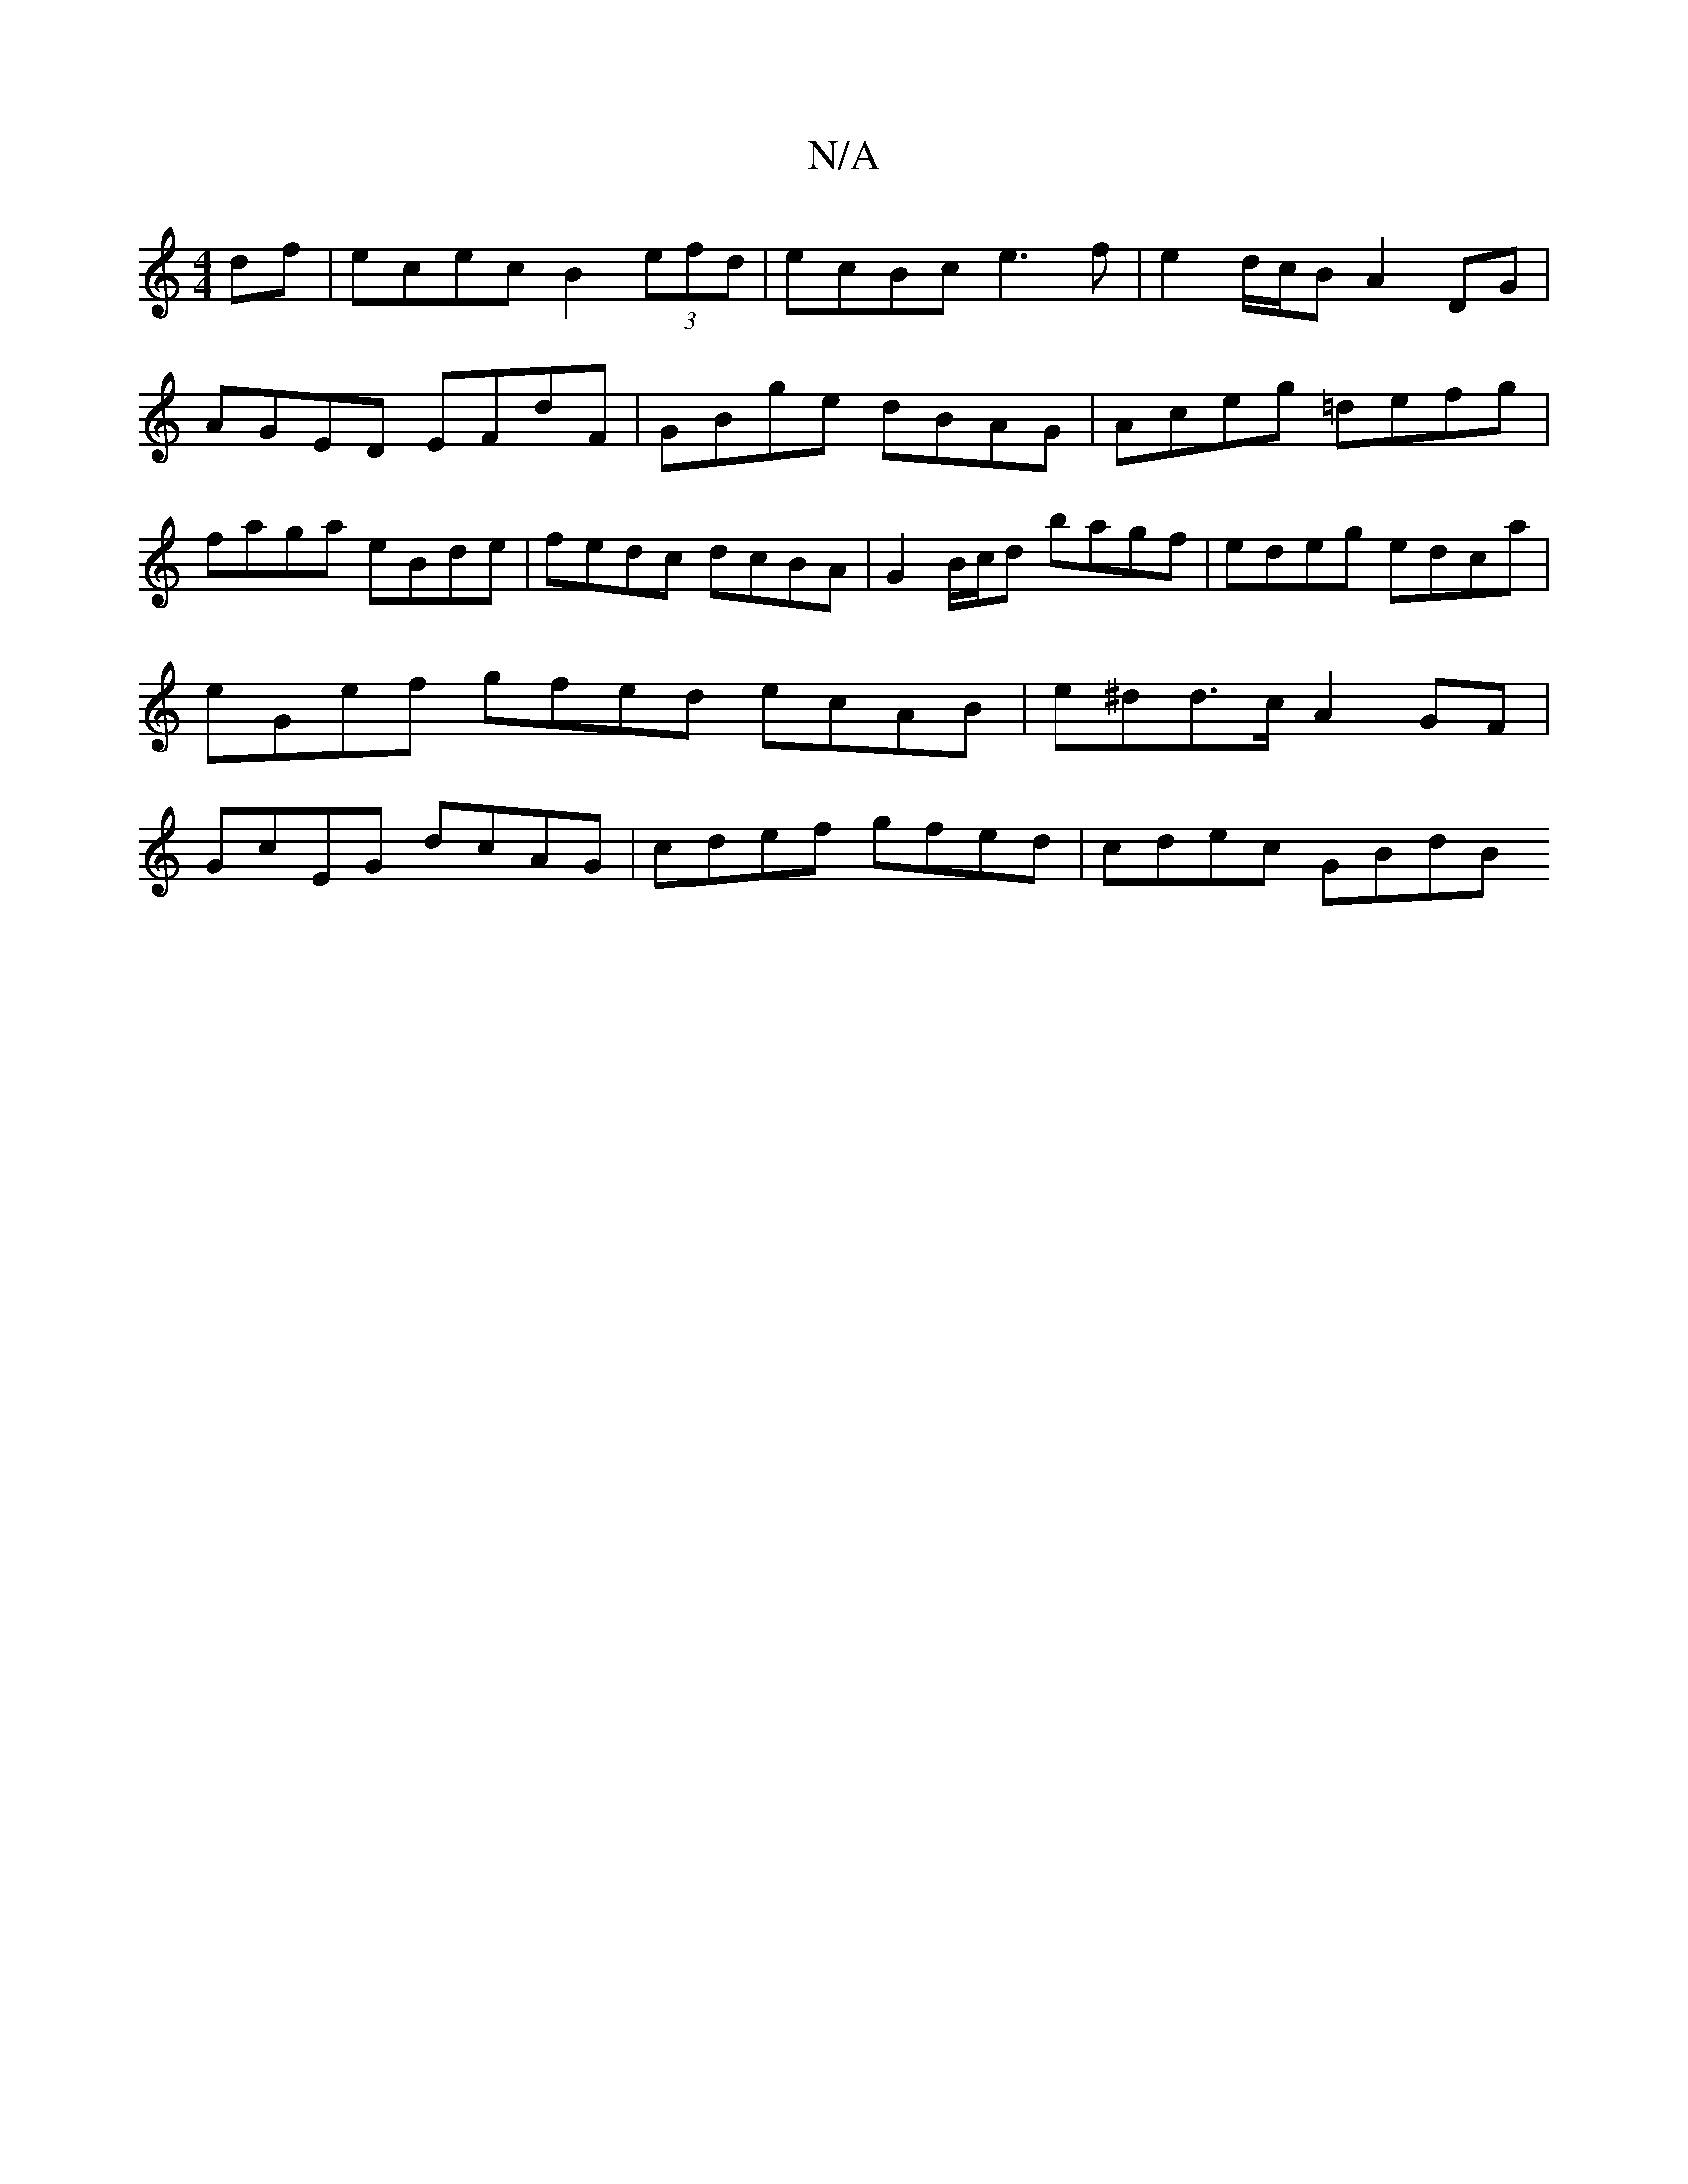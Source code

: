 X:1
T:N/A
M:4/4
R:N/A
K:Cmajor
df | ecec B2 (3efd | ecBc e3f | e2 d/c/B A2DG |
AGED EFdF | GBge dBAG | Aceg =defg| faga eBde | fedc dcBA | G2B/c/d bagf | edeg edca | eGef gfed ecAB | e^dd>c A2GF | GcEG dcAG | cdef gfed | cdec GBdB 